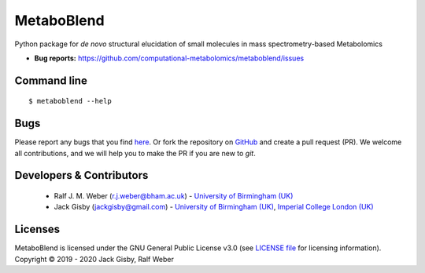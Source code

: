 MetaboBlend
===========
..
    |Version| |Py versions| |Bioconda|  |RTD doc| |License|  |binder|

|Git| |Build Status|

Python package for *de novo* structural elucidation of small molecules in mass spectrometry-based Metabolomics

..
    - **Documentation:** https://metaboblend.readthedocs.io/en/latest
    - **Source:** https://github.com/computational-metabolomics/metaboblend
    
- **Bug reports:** https://github.com/computational-metabolomics/metaboblend/issues

..
    Installation
        ------------
        See the `Installation page <https://metaboblend.readthedocs.io/en/latest/introduction.html#installation>`__ of
        the `online documentation <https://computational-metabolomics.github.io/metaboblend/>`__.


Command line
------------
::

    $ metaboblend --help


Bugs
----
Please report any bugs that you find `here <https://github.com/computational-metabolomics/metaboblend/issues>`_.
Or fork the repository on `GitHub <https://github.com/computational-metabolomics/metaboblend/>`_
and create a pull request (PR). We welcome all contributions, and we
will help you to make the PR if you are new to `git`.


Developers & Contributors
-------------------------
 - Ralf J. M. Weber (r.j.weber@bham.ac.uk) - `University of Birmingham (UK) <https://www.birmingham.ac.uk/staff/profiles/biosciences/weber-ralf.aspx>`_
 - Jack Gisby (jackgisby@gmail.com) - `University of Birmingham (UK) <http://www.birmingham.ac.uk/index.aspx>`_, `Imperial College London (UK) <https://www.imperial.ac.uk/>`_

Licenses
--------
MetaboBlend is licensed under the GNU General Public License v3.0 (see `LICENSE file <https://github.com/computational-metabolomics/metaboblend/blob/master/LICENSE>`_ for licensing information). Copyright © 2019 - 2020 Jack Gisby, Ralf Weber


.. |Build Status| image:: https://github.com/jackgisby/metaboblend/workflows/metaboblend/badge.svg
   :target: https://github.com/jackgisby/metaboblend/actions

.. |Py versions| image:: https://img.shields.io/pypi/pyversions/metaboblend.svg?style=flat&maxAge=3600
   :target: https://pypi.python.org/pypi/metaboblend/

.. |Version| image:: https://img.shields.io/pypi/v/metaboblend.svg?style=flat&maxAge=3600
   :target: https://pypi.python.org/pypi/metaboblend/

.. |Git| image:: https://img.shields.io/badge/repository-GitHub-blue.svg?style=flat&maxAge=3600
   :target: https://github.com/jackgisby/metaboblend

.. |Bioconda| image:: https://img.shields.io/badge/install%20with-bioconda-brightgreen.svg?style=flat&maxAge=3600
   :target: http://bioconda.github.io/recipes/metaboblend/README.html

.. |License| image:: https://img.shields.io/pypi/l/metaboblend.svg?style=flat&maxAge=3600
   :target: https://www.gnu.org/licenses/gpl-3.0.html

.. |RTD doc| image:: https://img.shields.io/badge/documentation-RTD-71B360.svg?style=flat&maxAge=3600
   :target: https://metaboblend.readthedocs.io/en/latest/

.. |codecov| image:: https://codecov.io/gh/jackgisby/metaboblend/branch/master/graph/badge.svg
   :target: https://codecov.io/gh/jackgisby/metaboblend

.. |binder| image:: https://mybinder.org/badge_logo.svg
   :target: https://mybinder.org/v2/gh/jackgisby/metaboblend/master?filepath=notebooks%2Fworkflow.ipynb
